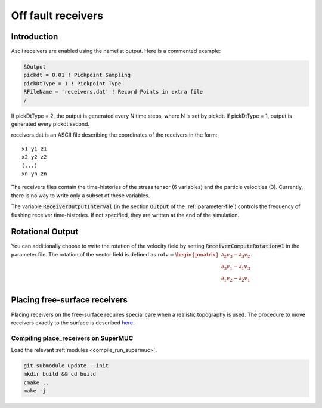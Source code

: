 .. _off_fault_receivers:

Off fault receivers
===================

Introduction
------------

Ascii receivers are enabled using the namelist output. Here is a
commented example:

.. code-block:: Fortran

  &Output
  pickdt = 0.01 ! Pickpoint Sampling
  pickDtType = 1 ! Pickpoint Type
  RFileName = 'receivers.dat' ! Record Points in extra file
  /

If pickDtType = 2, the output is generated every N time steps, where N is
set by pickdt. If pickDtType = 1, output is generated every pickdt
second.

receivers.dat is an ASCII file describing the coordinates of the receivers in
the form:

::

  x1 y1 z1
  x2 y2 z2
  (...)
  xn yn zn


The receivers files contain the time-histories of the stress tensor (6 variables) and the particle velocities (3).
Currently, there is no way to write only a subset of these variables.

The variable :code:`ReceiverOutputInterval` (in the section :code:`Output` of the :ref:`parameter-file`) controls the frequency of flushing receiver time-histories. If not specified, they are written at the end of the simulation.


Rotational Output
-----------------
You can additionally choose to write the rotation of the velocity field by setting :code:`ReceiverComputeRotation=1` in the parameter file.
The rotation of the vector field is defined as :math:`\text{rot} v = \begin{pmatrix} \partial_2 v_3 - \partial_3 v_2 \\ \partial_3 v_1 - \partial_1 v_3 \\ \partial_1 v_2 - \partial_2 v_1 \\ \end{pmatrix}`.


Placing free-surface receivers
------------------------------

Placing receivers on the free-surface requires special care when a
realistic topography is used. The procedure to move receivers exactly to
the surface is described
`here <https://github.com/SeisSol/Meshing/tree/master/place_receivers>`__.

Compiling place_receivers on SuperMUC
~~~~~~~~~~~~~~~~~~~~~~~~~~~~~~~~~~~~~

Load the relevant :ref:`modules <compile_run_supermuc>`.

.. code-block:: bash
  
  git submodule update --init
  mkdir build && cd build
  cmake ..
  make -j

